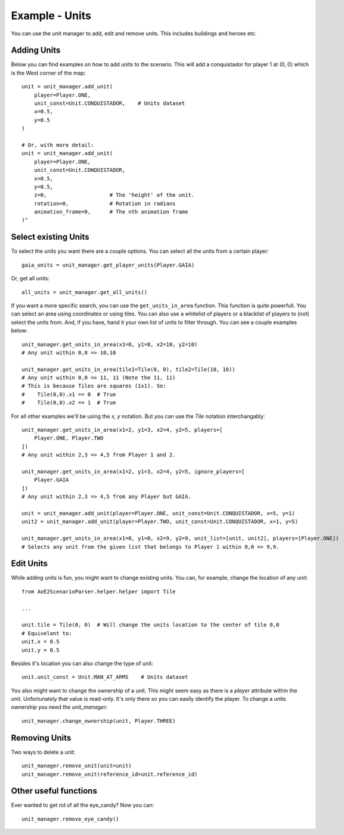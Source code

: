 Example - Units
=========================

You can use the unit manager to add, edit and remove units. This includes buildings and heroes etc.

Adding Units
^^^^^^^^^^^^

Below you can find examples on how to add units to the scenario.  
This will add a conquistador for player 1 at (0, 0) which is the West corner of the map::

    unit = unit_manager.add_unit(
        player=Player.ONE,
        unit_const=Unit.CONQUISTADOR,    # Units dataset
        x=0.5,
        y=0.5
    )

    # Or, with more detail:
    unit = unit_manager.add_unit(
        player=Player.ONE,
        unit_const=Unit.CONQUISTADOR,
        x=0.5,
        y=0.5,
        z=0,                    # The 'height' of the unit. 
        rotation=0,             # Rotation in radians
        animation_frame=0,      # The nth animation frame
    )"

Select existing Units
^^^^^^^^^^^^^^^^^^^^^

To select the units you want there are a couple options. You can select all the units from a certain player::

    gaia_units = unit_manager.get_player_units(Player.GAIA)

Or, get all units::

    all_units = unit_manager.get_all_units()

If you want a more specific search, you can use the ``get_units_in_area`` function.
This function is quite powerfull. You can select an area using coordinates or using tiles. 
You can also use a whitelist of players or a blacklist of players to (not) select the units from. 
And, if you have, hand it your own list of units to filter through. You can see a couple examples below::

    unit_manager.get_units_in_area(x1=0, y1=0, x2=10, y2=10)
    # Any unit within 0,0 => 10,10

    unit_manager.get_units_in_area(tile1=Tile(0, 0), tile2=Tile(10, 10))
    # Any unit within 0,0 => 11, 11 (Note the 11, 11)
    # This is because Tiles are squares (1x1). So: 
    #    Tile(0,0).x1 == 0  # True  
    #    Tile(0,0).x2 == 1  # True

For all other examples we'll be using the `x, y` notation. But you can use the `Tile` notation interchangably::

    unit_manager.get_units_in_area(x1=2, y1=3, x2=4, y2=5, players=[
        Player.ONE, Player.TWO
    ])
    # Any unit within 2,3 => 4,5 from Player 1 and 2.

    unit_manager.get_units_in_area(x1=2, y1=3, x2=4, y2=5, ignore_players=[
        Player.GAIA
    ])
    # Any unit within 2,3 => 4,5 from any Player but GAIA.

    unit = unit_manager.add_unit(player=Player.ONE, unit_const=Unit.CONQUISTADOR, x=5, y=1)
    unit2 = unit_manager.add_unit(player=Player.TWO, unit_const=Unit.CONQUISTADOR, x=1, y=5)

    unit_manager.get_units_in_area(x1=0, y1=0, x2=9, y2=9, unit_list=[unit, unit2], players=[Player.ONE])
    # Selects any unit from the given list that belongs to Player 1 within 0,0 => 9,9.

Edit Units
^^^^^^^^^^

While adding units is fun, you might want to change existing units. You can, for example, change the location of any unit::

    from AoE2ScenarioParser.helper.helper import Tile

    ...

    unit.tile = Tile(0, 0)  # Will change the units location to the center of tile 0,0
    # Equivelant to:
    unit.x = 0.5
    unit.y = 0.5

Besides it's location you can also change the type of unit::

    unit.unit_const = Unit.MAN_AT_ARMS    # Units dataset

You also might want to change the ownership of a unit. This might seem easy as there is a `player` attribute within the unit. 
Unfortunately that value is read-only. It's only there so you can easily identify the player. To change a units ownership you need the `unit_manager`::

    unit_manager.change_ownership(unit, Player.THREE)

Removing Units
^^^^^^^^^^^^^^

Two ways to delete a unit::

    unit_manager.remove_unit(unit=unit)
    unit_manager.remove_unit(reference_id=unit.reference_id)

Other useful functions
^^^^^^^^^^^^^^^^^^^^^^

Ever wanted to get rid of all the eye_candy? Now you can::

    unit_manager.remove_eye_candy()
